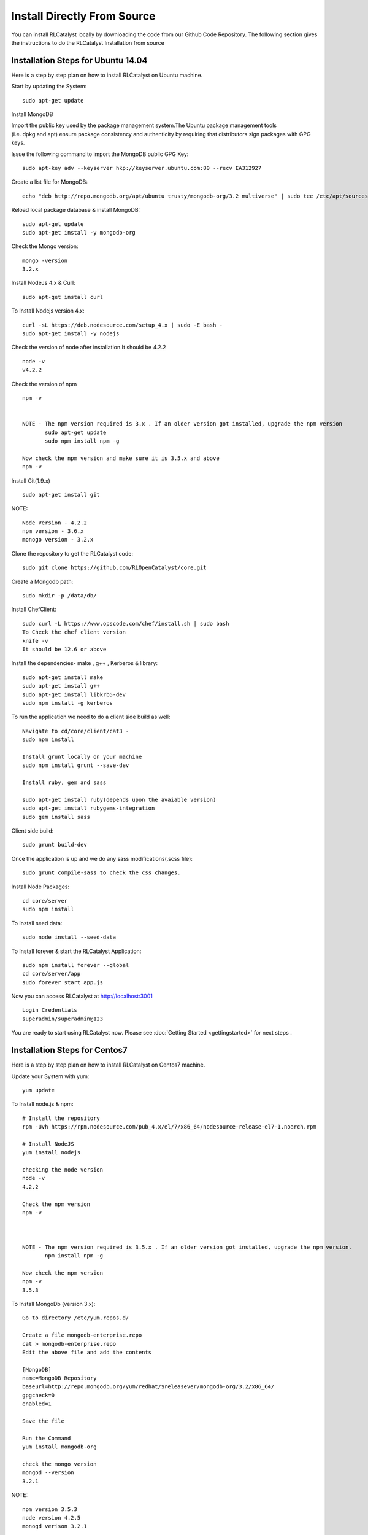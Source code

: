 
.. _install-source:

Install Directly From Source
============================
You can install RLCatalyst locally by downloading the code from our Github Code Repository. The following section gives the instructions to do the RLCatalyst Installation from source

Installation Steps for Ubuntu 14.04
^^^^^^^^^^^^^^^^^^^^^^^^^^^^^^^^^^^

Here is a step by step plan on how to install RLCatalyst on Ubuntu machine.

Start by updating the System::

    sudo apt-get update


Install MongoDB

Import the public key used by the package management system.The Ubuntu package management tools (i.e. dpkg and apt) ensure package consistency and authenticity by requiring that distributors sign packages with GPG keys. 

Issue the following command to import the MongoDB public GPG Key::

    sudo apt-key adv --keyserver hkp://keyserver.ubuntu.com:80 --recv EA312927

Create a list file for MongoDB::

    echo "deb http://repo.mongodb.org/apt/ubuntu trusty/mongodb-org/3.2 multiverse" | sudo tee /etc/apt/sources.list.d/mongodb-org-3.2.list

Reload local package database & install MongoDB::

    sudo apt-get update
    sudo apt-get install -y mongodb-org


Check the Mongo version::

    mongo -version
    3.2.x
    




Install NodeJs 4.x & Curl::

     sudo apt-get install curl

To Install Nodejs version 4.x::

     curl -sL https://deb.nodesource.com/setup_4.x | sudo -E bash -
     sudo apt-get install -y nodejs


Check the version of node after installation.It should be 4.2.2 ::

    node -v
    v4.2.2


Check the version of npm ::
    
    npm -v
  

    NOTE - The npm version required is 3.x . If an older version got installed, upgrade the npm version
           sudo apt-get update
           sudo npm install npm -g

    Now check the npm version and make sure it is 3.5.x and above
    npm -v
    




Install Git(1.9.x) ::

    sudo apt-get install git
    
    


NOTE::

    Node Version - 4.2.2
    npm version - 3.6.x
    monogo version - 3.2.x


Clone the repository to get the RLCatalyst code::

    sudo git clone https://github.com/RLOpenCatalyst/core.git



Create a Mongodb path::

    sudo mkdir -p /data/db/ 



Install ChefClient::

    sudo curl -L https://www.opscode.com/chef/install.sh | sudo bash
    To Check the chef client version
    knife -v
    It should be 12.6 or above


Install the dependencies- make , g++ , Kerberos & library::

    sudo apt-get install make
    sudo apt-get install g++
    sudo apt-get install libkrb5-dev
    sudo npm install -g kerberos


To run the application we need to do a client side build as well::

    Navigate to cd/core/client/cat3 - 
    sudo npm install

    Install grunt locally on your machine
    sudo npm install grunt --save-dev

    Install ruby, gem and sass

    sudo apt-get install ruby(depends upon the avaiable version)
    sudo apt-get install rubygems-integration
    sudo gem install sass


Client side build:: 

    sudo grunt build-dev


Once the application is up and we do any sass modifications(.scss file)::

    sudo grunt compile-sass to check the css changes.



Install Node Packages::

    cd core/server
    sudo npm install


To Install seed data::

    sudo node install --seed-data


To Install forever & start the RLCatalyst Application::

    sudo npm install forever --global
    cd core/server/app
    sudo forever start app.js


Now you can access RLCatalyst at http://localhost:3001 ::
    
    Login Credentials
    superadmin/superadmin@123


You are ready to start using RLCatalyst now. 
Please see :doc:`Getting Started <gettingstarted>` for next steps . 


Installation Steps for Centos7
^^^^^^^^^^^^^^^^^^^^^^^^^^^^^^

Here is a step by step plan on how to install RLCatalyst on Centos7 machine.

Update your System with yum::

    yum update



To Install node.js & npm::


    # Install the repository
    rpm -Uvh https://rpm.nodesource.com/pub_4.x/el/7/x86_64/nodesource-release-el7-1.noarch.rpm

    # Install NodeJS
    yum install nodejs

    checking the node version
    node -v
    4.2.2

    Check the npm version 
    npm -v
    


    NOTE - The npm version required is 3.5.x . If an older version got installed, upgrade the npm version.
           npm install npm -g
    
    Now check the npm version
    npm -v
    3.5.3 




To Install MongoDb (version 3.x)::

    Go to directory /etc/yum.repos.d/

    Create a file mongodb-enterprise.repo
    cat > mongodb-enterprise.repo
    Edit the above file and add the contents

    [MongoDB]
    name=MongoDB Repository
    baseurl=http://repo.mongodb.org/yum/redhat/$releasever/mongodb-org/3.2/x86_64/
    gpgcheck=0
    enabled=1

    Save the file 

    Run the Command 
    yum install mongodb-org

    check the mongo version
    mongod --version
    3.2.1
    

NOTE::

             npm version 3.5.3
             node version 4.2.5
             monogd verison 3.2.1




To Install Chef-Client (version 12.6.0)::
    

    curl -L https://www.opscode.com/chef/install.sh | sudo bash
    To check the chef client version
    knife -v
    Chef:12.6.0



To Install git::

    yum install git
    To check the git version
    git –version
    1.7.x



To Install RLCatalyst and to create a db path folder::

    To pull the catalyst code
    git clone https://github.com/RLOpenCatalyst/core.git
    Check the current directory for the presence of catalyst code i.e D4D folder.
    

    Create a db path folder
    mongo db path -  mkdir -p /data/db/

    Go to cd core/server
    npm install

Start the mongodb::
    
    sudo service mongod start

To Install gcc library::
 
    yum install gcc-c++


To Install the seed data::

    node install --seed-data


To Start the Application::

    Run (node app) to start your application.
    npm install forever –g
    cd core/server/app
    node app.js


To run the application forever::

    forever start app.js



Access RLCatalyst::

    http://localhost:3001
    username- superadmin
    pass - superadmin@123

Now you are ready to start using RLCatalyst . Please see :doc:`Getting Started <gettingstarted>` for next steps

